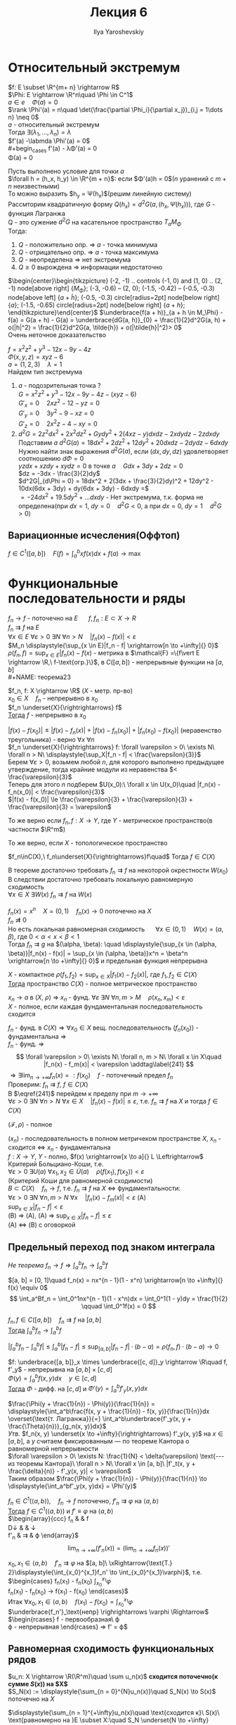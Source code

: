 #+LATEX_CLASS: general
#+TITLE: Лекция 6
#+AUTHOR: Ilya Yaroshevskiy


* Относительный экстремум
$f: E \subset \R^{m+ n} \rightarrow R$ \\
$\Phi: E \rightarrow \R^n\quad \Phi \in C^1$ \\
$a \in e\quad \Phi(a) = 0$ \\
$\rank \Phi'(a) = n\quad \det(\frac{\partial \Phi_i}{\partial x_j})_{i,j = 1\dots n} \neq 0$ \\
$a$ - относительный экстремум \\
Тогда $\exists (\lambda_1, \dots, \lambda_n) = \lambda$ \\
$f'(a) -\labmda \Phi'(a) = 0$ \\
#+begin_cases
f'(a) - \lambda\Phi'(a) = 0 \\
\Phi(a) = 0
#+end_cases
#+NAME: определение14
#+ATTR_LATEX: :options [О достаточном условии экстремума]
#+begin_theorem
Пусть выполнено условие для точки $a$ \\
$\forall h = (h_x, h_y) \in \R^{m + n}$: если $\Phi'(a)h = 0$($n$ уранений с $m + n$ неизвестными) \\
То можно выразить $h_y = \Psi(h_x)$(решим линейную систему) \\
Рассмторим квадратичную форму $Q(h_x) = d^2G(a, (h_x, \Psi(h_x)))$, где $G$ - функция Лагранжа \\
Q - это сужение $d^2G$ на касательное пространство $T_aM_\Phi$ \\
Тогда:
1. $Q$ - положительно опр. \Rightarrow $a$ - точка минимума
2. $Q$ - отрицательно опр. \Rightarrow $a$ - точка максимума
3. $Q$ - неопределена \Rightarrow нет экстремума
4. $Q \ge 0$ вырождена \Rightarrow информации недостаточно
#+end_theorem
#+begin_proof
$\begin{center}\begin{tikzpicture}
\draw (-2, -1) .. controls (-1, 0) and (1, 0) .. (2, -1) node[above right] {\(M_\Phi\)};
\draw (-3, -0.6) -- (2, 0);
\draw[color=red, very thick] (-1.5, -0.42) -- (-0.5, -0.3) node[above left] {\(a + \tilde{h}\)};
\draw[fill=black] (-0.5, -0.3) circle[radius=2pt] node[below right] {\(a\)};
\draw[fill=black] (-1.5, -0.65) circle[radius=2pt] node[below right] {\(a + h\)};
\end{tikzpicture}\end{center}$
$\underbrace{f(a + h)}_{a + h \in M_\Phi} - f(a) = G(a + h) - G(a) = \underbrace{dG(a, h)}_{0} + \frac{1}{2}d^2G(a, h) + o(|h|^2) = \frac{1}{2}d^2G(a, \tilde{h}) + o(|\tilde{h}|^2)> 0$ \\
Очень неточное доказательство
#+end_proof
#+begin_examp
$f = x^2z^2 + y^3 -12x - 9y - 4z$ \\
$\Phi(x, y, z) = xyz - 6$ \\
$a = (1, 2, 3)\quad \lambda = 1$ \\
Найдем тип экстремума
1. $a$ - подозрительная точка ? \\
   $G = x^2z^2 + y^3 -12x - 9y -4z -(xyz - 6)$ \\
   $G'_x = 0\quad 2xz^2 - 12 - yz = 0$ \\
   $G'_y = 0\quad 3y^2 - 9 - xz = 0$ \\
   $G'_z = 0\quad 2x^2z - 4 - xy = 0$ \\
2. $d^2 G = 2z^2dx^2 + 2x^2dz^2 + Gydy^2 + 2(4xz - y)dxdz - 2xdydz - 2zdxdy$ \\
   Подставим $a$ $d^2G(a) = 18dx^2 + 2dz^2 + 12dy^2 + 20dxdz - 2dydz - 6dxdy$ \\
   Нужно найти знак выражения $d^2G(a)$, если $(dx, dy, dz)$ удовлетворяет соотношению $d\Phi = 0$ \\
   $yzdx + xzdy + xydz = 0$ в точке $a\quad Gdx + 3dy + 2dz = 0$ \\
   $dz = -3dx - \frac{3}{2}dy$ \\
   $d^2G|_{d\Phi = 0} = 18dx^2 + 2(3dx + \frac{3}{2}dy)^2 + 12dy^2 - 10dx(6dx + 3dy) + dy(6dx + 3dy) - 6dxdy =$ \\
   $= -24dx^2 + 19.5dy^2 + \dots dxdy$ - Нет экстремума, т.к. форма не определена(при $dx = 1,\ dy = 0\quad d^2G < 0$, а при $dx = 0,\ dy = 1\quad d^2G>0$)
#+end_examp
** Вариационные исчесления(Оффтоп)
$f \in C^1([a, b])\quad \displaystyle{F(f) = \int_a^bxf(x)dx + f(a)} \to \max$
* Функциональные последовательности и ряды
$f_n \to f$ - поточечно на $E$ \quad $f,f_n: E\subset X \rightarrow R$ \\
$f_n \rightrightarrows f$ на $E$ \\
$\forall x \in E\ \forall \varepsilon > 0\ \exists N\ \forall n > N\quad |f_n(x) - f(x)| < \varepsilon$ \\
$M_n \displaystyle{\sup_{x \in E}|f_n - f| \xrightarrow[n \to +\infty]{} 0}$ \\
$\rho(f_n, f) = \displaystyle{\sup_{x \in E}|f_n(x) - f(x)}$ - метрика в $\mathcal{F} =\{f\vert E \rightarrow \R,\ f-\text{огр.}\}$, в $C([a, b])$ - непрерывные функции на $[a, b]$ \\
#+NAME: теорема23
#+ATTR_LATEX: :options [Стокса--Зайдля]
#+begin_theorem
$f_n, f: X \rightarrow \R$ ($X$ - метр. пр-во) \\
$x_0 \in X\quad f_n$ - непрерывно в $x_0$ \\
$f_n \underset{X}{\rightrightarrows} f$ \\
_Тогда_ $f$ - непрерывно в $x_0$
#+end_theorem
#+NAME: теорема23док
#+begin_proof
$|f(x) - f(x_0)| \le |f(x) - f_n(x)| + |f(x)-f_n(x_0)| + |f_n(x_0) - f(x_0)|$ (неравенство треугольника) - верно $\forall x\ \forall n$ \\
$f_n \underset{X}{\rightrightarrows} f: \forall \varepsilon > 0\ \exists N\ \forall n > N\ \displaystyle{\sup_X|f_n - f| < \frac{\varepsilon}{3}}$ \\
Берем $\forall \varepsilon > 0$, возьмем любой $n$, для которого выполнено предыдущее утверждение, тогда крайние модули из неравенства $< \frac{\varepsilon}{3}$ \\
Теперь для этого $n$ подберем $U(x_0):\ \forall x \in U(x_0)\quad |f_n(x) - f_n(x_0)| < \frac{\varepsilon}{3}$ \\
$|f(x) - f(x_0)| \le \frac{\varepsilon}{3} + \frac{\varepsilon}{3} + \frac{\varepsilon}{3} = \varepsilon$
#+end_proof
#+begin_remark
То же верно если $f_n, f: X \rightarrow Y$, где $Y$ - метрическое пространство(в частности $\R^m$)
#+end_remark
#+begin_remark
То же верно, если $X$ - топологическое пространство
#+end_remark
#+begin_corollary
$f_n\inC(X),\ f_n\underset{X}{\rightrightarrows}f\quad$ Тогда $f \in C(X)$
#+end_corollary
#+begin_remark
В теореме достаточно требовать $f_n \rightrightarrows f$ на некоторой окрестности $W(x_0)$ \\
В следствии достаточно требовать локальную равномерную сходимость \\
$\forall x \in X\ \exists W(x)\ f_n\rightrightarrows f$ на $W(x)$
#+end_remark
#+begin_examp
$f_n(x) = x^n\quad X = (0, 1)\quad f_n(x) \to 0$ поточечно на $X$ \\
$f_n \not\rightrightarrows 0$ \\
Но есть локальная равномерная сходимость \quad $\forall x \in (0, 1)\quad W(x) = (\alpha, \beta)$, где $0 < \alpha < x < \beta < 1$ \\
Тогда $f_n \rightrightarrows g$ на $(\alpha, \beta): \quad \displaystyle{\sup_{x \in (\alpha, \beta)}|f_n(x) - f(x)| = \sup_{x \in (\alpha, \beta)}x^n = \beta^n \xrightarrow[n \to +\infty]{} 0}$
и предельная функция непрерывна
#+end_examp
#+NAME: теорема24
#+begin_theorem
$X$ - компактное $\rho(f_1, f_2) = \displaystyle{\sup_{x \in X}}|f_1(x) - f_2(x)|$, где $f_1, f_2 \in C(X)$ \\
_Тогда_ пространство $C(X)$ - полное метрическое пространство \\
#+end_theorem
#+NAME: теорема24доп
#+begin_remark
$x_n \to a$ в ($X,\ \rho$) \Rightarrow $x_n$ - фунд. $\forall \varepsilon\ \exists N\ \forall n, m > M\quad \rho(x_n, x_m) < \varepsilon$ \\
$X$ - полное, если каждая фундаментальная последовательность сходится
#+end_remark
#+NAME: теорема24док
#+begin_proof
$f_n$ - фунд. в $C(X) \Rightarrow \forall x_0 \in X$ вещ. последовательность $(f_n(x_0))$ - фундаментальна \Rightarrow \\
\color{blue} $f_n$ - фунд. \Rightarrow \[ \forall \varepsilon > 0\ \exists N\ \forall n, m > N\ \forall x \in X\quad |f_n(x) - f_m(x)| < \varepsilon \addtag\label{241} \] \color{black}
$\Rightarrow \exists \displaystyle{\lim_{n \to +\infty}f_n(x) =: f(x_0)}\quad f$ - поточечный предел $f_n$ \\
Проверим: $f_n \rightrightarrows f,\ f \in C(X)$ \\
В $\eqref{241}$ перейдем к пределу при $m \to +\infty$ \\
$\forall \varepsilon > 0\ \exists N\ \forall n > N\ \forall x \in X\quad |f_n(x) - f(x)| \le \varepsilon$, т.е. $f_n \rightrightarrows f$ на $X$ и тогда $f \in C(X)$
#+end_proof
#+NAME: теорема24след
#+begin_corollary
$(\mathcal{F}, \rho)$ - полное
#+end_corollary
#+begin_remark
$(x_n)$ - последовательность в полном метричеком пространстве $X$, $x_n$ - сходится \Leftrightarrow $x_n$ - фундаментальна \\
$f: X \rightarrow Y$, $Y$ - полно, $f(x) \xrightarrow[x \to a]{} L \Leftrightarrow$ Критерий Больциано-Коши, т.е. \\
$\forall \varepsilon > 0\ \exists U(a)\ \forall x_1, x_2 \in \dot{U}(a)\quad \rho(f(x_1), f(x_2)) < \varepsilon$ \\
#+end_remark
#+begin_remark
(Критерий Коши для равномерной сходимости) \\
$B \subset C(X)\quad f_n \to f$, т.е. $f_n \rightrightarrows f$ на $X$ \Leftrightarrow фундаментальности: \\
$\forall \varepsilon > 0\ \exists N\ \forall n, m > N\ \forall x\quad |f_n(x) - f_m(x)| < \varepsilon$ (A) \\
$\displaystyle{\sup_{x \in X}|f_n - f| < \varepsilon}$ \\
(B) \Rightarrow (A), (A) \Rightarrow $\displaystyle{\sup_{x \in X}|f_n - f| \le \varepsilon}$ \\
(A) \Leftrightarrow (B) с оговоркой \\
#+end_remark
** Предельный переход под знаком интеграла
/Не теорема/ $f_n \rightarrow f \Rightarrow \displaystyle{\int_a^bf_n \rightarrow \int_a^bf}$
#+begin_examp
$[a, b] = [0, 1]\quad f_n(x) = nx^{n - 1}(1 - x^n) \xrightarrow[n \to +\infty]{} f(x) \equiv 0$ \\
\[ \int_a^Bf_n = \int_0^1nx^{n - 1}(1 - x^n)dx = \int_0^1(1 - y)dy = \frac{1}{2} \qquad \int_0^1f(x) = 0 \]
#+end_examp
#+NAME: теорема25
#+ATTR_LATEX: :options {2}
#+begin_manualtheorem
$f_n, f \in C([a, b])\quad f_n \rightrightarrows f$ на $[a, b]$ \\
_Тогда_ $\displaystyle{\int_a^bf_n \rightarrow \int_a^bf}$
#+end_manualtheorem
#+NAME: теорема25док
#+begin_proof
$\displaystyle{\left|\int_a^bf_n - \int_a^bf\right| \le \int_a^b|f_n - f| \le \sup_{[a, b]}|f_n - f|\cdot(b - a) = \rho(f_n, f)\cdot(b - a) \to 0}$
#+end_proof
#+NAME: теорема26
#+ATTR_LATEX: :options [Правило Лейбница]
#+begin_corollary
$f: \underbrace{[a, b]}_x \times \underbrace{[c, d]}_y \rightarrow \R\quad f, f'_y$ - непрерывна на $[a,b]\times[c,d]$ \\
$\Phi(y) = \displaystyle{\int_a^bf(x, y)dx\quad y \in [c, d]\quad}$ \\
_Тогда_ $\Phi$ - дифф. на $[c, d]$ и $\Phi'(y) = \displaystyle{\int_a^bf'_y(x, y)dx}$
#+end_corollary
#+NAME: теорема26док
#+begin_proof
$\frac{\Phi(y + \frac{1}{n}) - \Phi(y)}{\frac{1}{n}} = \displaystyle{\int_a^b\frac{f(x, y + \frac{1}{n}) - f(x, y)}{\frac{1}{n}}dx \overset{\text{т. Лагранжа}}{=} \int_a^b\underbrace{f'_y(x, y + \frac{\Theta}{n})}_{g_n(x, y)}dx}$ \\
/Утв./ $f_n(x, y) \underset{x \to +\infty}{\rightrightarrows} f'_y(x, y)$ на $x \in [a, b]$, а $y$ считаем фиксированным --- по теореме Кантора о равномерной непрерывности \\
$\forall \varepsilon > 0\ \exists N: \frac{1}{N} < \delta(\varepsilon) \text{--- из теоремы Кантора}\ \forall n > N\ \forall x \in [a, b]\ |f'_t(x, y + \frac{\delta}{n)} - f'_y(x, y)| < \varepsilon$ \\
Таким образом $\frac{\Phi(y + \frac{1}{n}) - \Phi(y)}{\frac{1}{n}} \to \displaystyle{\int_a^bf'_y(x, y)dx} = \Phi'(y)$
#+end_proof
#+NAME: теорема27
#+ATTR_LATEX: :options {3}[О предельном переходе под знаком производной]
#+begin_manualtheorem
$f_n \in C^1(\langle a, b \rangle),\quad f_n \to f$ поточечно, $f'_n \rightrightarrows \varphi$ на $\langle a, b\rangle$ \\
_Тогда_ $f\in C^1(\langle a, b\rangle)$ и $f' \equiv \varphi$ на $\langle a, b \rangle$ \\
$\begin{array}{ccc}
f_n & \xrightarrow[n \to +\infty]{} & f \\
D\downarrow & & \downarrow \\
f'_n & \rightrightarrows & \varphi
\end{array}$ \\
\[ \lim_{n\to+\infty}(f'_n(x)) = (\lim_{n\to+\infty}f_n(x))' \]
#+end_manualtheorem
#+NAME: теорема27док
#+begin_proof
$x_0, x_1 \in \langle a, b \rangle\quad f'_n \rightrightarrows \varphi$ на $[a, b]\ \xRightarrow{\text{Т.} 2}\displaystyle{\int_{x_0}^{x_1}f_n' \to \int_{x_0}^{x_1}\varphi}$, т.е. \\
$\begin{cases}
f_n(x_1) - f_n(x_0) \xrightarrow[n \to +\infty]{} \displaystyle{\int_{x_0}^{x_1}\varphi} \\
f_n(x_1) - f_n(x_0) \to f(x_1) - f(x_0)
\end{cases}$ \\
Итак $\forall x_0, x_1 \in \langle a, b \rangle\quad f(x_1) - f(x_0) = \displaystyle{\int_{x_0}^{x_1}\varphi}$ \\
$\underbrace{f_n'}_\text{непр} \righrightarrows \varphi \Rightarrow$
$\begin{rcases}
f - \text{первообразная}\ \varphi \\
\varphi - \text{непрерывная}
\end{rcases} \Rightarrow f' = \varphi$ \\
#+end_proof
** Равномерная сходимость функциональных рядов
#+begin_definition
$u_n: X \rightarrow \R(\R^m)\quad \sum u_n(x)$ *сходится поточечно(к сумме $S(x)$) на $X$* \\
$S_N(x) := \displaystyle{\sum_{n = 0}^{N}u_n(x)}\quad S_N(x) \to S(x)$ поточечно на $X$
#+end_definition 
#+NAME: определение17
#+begin_definition
$\displaystyle{\sum_{n = 1}^{+\infty}u_n(x)\quad \text{сходится к}\ S(x)\ \text{равномерно на }E \subset X:\quad S_N \underset{N \to +\infty}{\rightrightarrows} S\ \text{на}\ E}$ \\
#+end_definition
#+begin_remark
$\sum u_n(x)$ равномерно сходится \Rightarrow $\sum u_n(x)$ - поточечно сходится к той же сумме \\
$\displaystyle{\sup_{x \in E}|S_N - S| \xrightarrow[N \to +\infty]{} 0} \Rightarrow \forall x_0\in E:\ |S_N(x_0) - S(x_0)| \le \sup_{x \in E}|S_N - S| \to 0$
#+end_remark
#+begin_remark
Остаток ряда: $R_N(x) = \displaystyle{\sum_{n = N + 1}^{+\infty}u_n(x)\quad S(x) = S_N(x) + R_N(x)}$ \\
Ряд равномерно сходится на $E\Leftrightarrow R_N \rightrightarrows 0$ на $E$ \\
$\displaystyle{\sup_{x \in E}|S - S_N| = \sup_{x \in E}R_N}$
#+end_remark
#+begin_remark
(Необходимое условие равномерной сходимости) \\
$\sum u_n(x)$ - равномерно сходится на $E \Rightarrow u_n(x) \underset{n \to +\infty}{\rightrightarrows} 0$ \\
#+end_remark
#+begin_proof
$u_n = R_{n - 1} - R_n \rightrightarrows 0$
#+end_proof
#+begin_examp
$u_n(x) = \frac{1}{n}\quad u_n(x) \rightrightarrows 0\quad \sum \frac{1}{n}$ - расходится
#+end_examp
